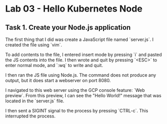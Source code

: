 * Lab 03 - Hello Kubernetes Node

** Task 1. Create your Node.js application

The first thing that I did was create a JavaScript file named `server.js`. I created the file using `vim`.

[[./images/ss1.png]]

To add contents to the file, I entered insert mode by pressing `i` and pasted the JS contents into the file. I then wrote and quit by pressing `<ESC>` to enter normal mode, and `:wq` to write and quit.

[[./images/ss2.png]]

I then ran the JS file using Node.js. The command does not produce any output, but it does start a webserver on port 8080.

[[./images/ss3.png]]

I navigated to this web server using the GCP console feature: `Web preview`. From this preview, I can see the "Hello World!" message that was located in the `server.js` file.

[[./images/ss4.png]]

I then sent a SIGINT signal to the process by pressing `CTRL-c`. This interrupted the process.
